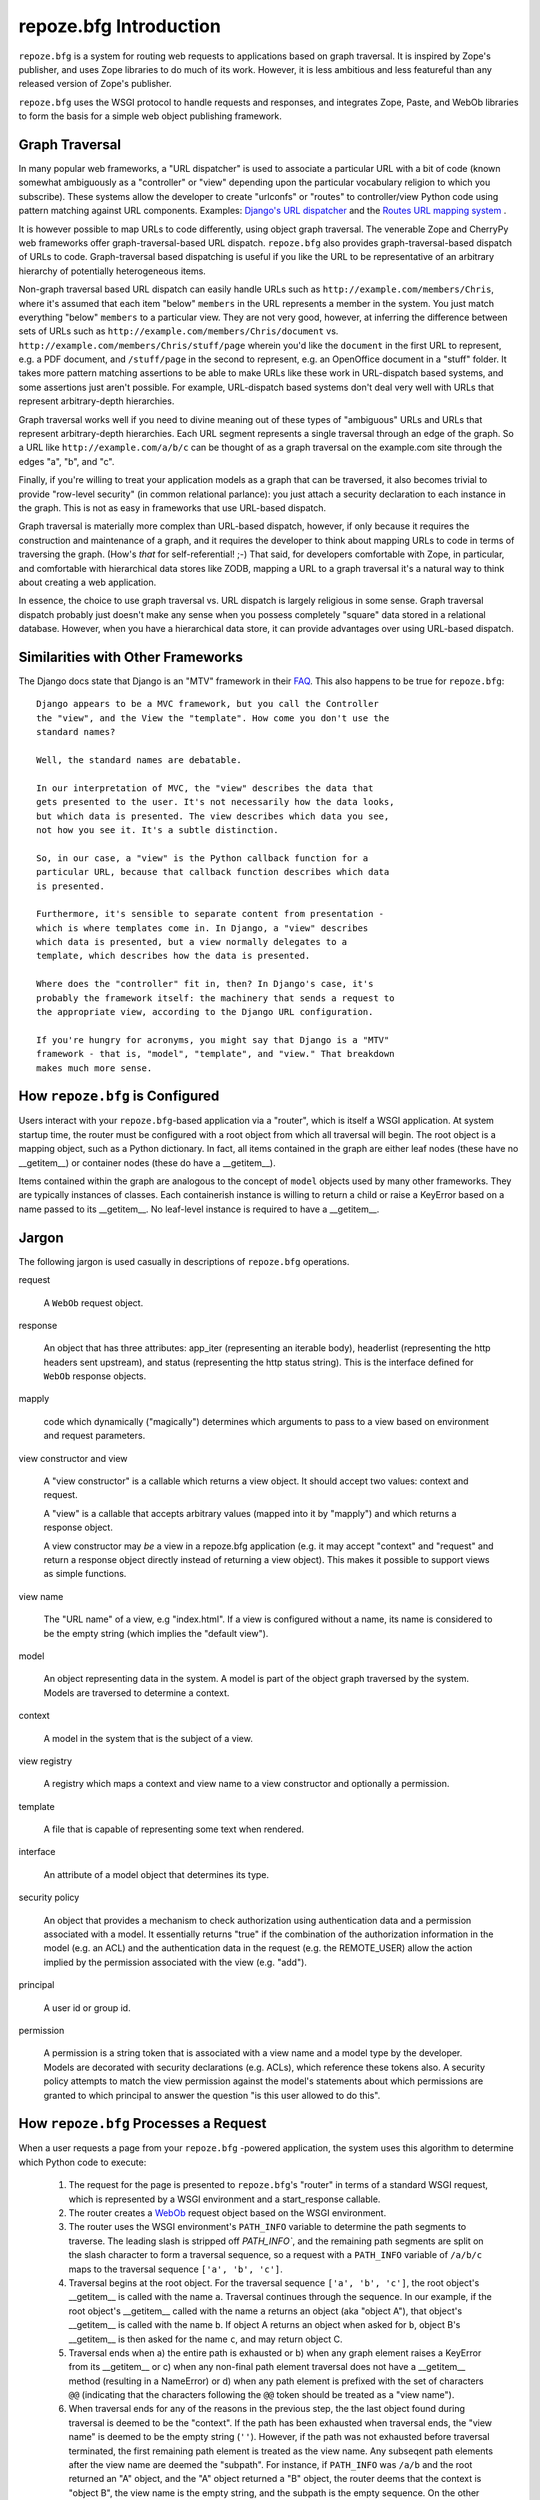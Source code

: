 repoze.bfg Introduction
=======================

``repoze.bfg`` is a system for routing web requests to applications
based on graph traversal.  It is inspired by Zope's publisher, and
uses Zope libraries to do much of its work.  However, it is less
ambitious and less featureful than any released version of Zope's
publisher.

``repoze.bfg`` uses the WSGI protocol to handle requests and
responses, and integrates Zope, Paste, and WebOb libraries to form the
basis for a simple web object publishing framework.

Graph Traversal
---------------

In many popular web frameworks, a "URL dispatcher" is used to
associate a particular URL with a bit of code (known somewhat
ambiguously as a "controller" or "view" depending upon the particular
vocabulary religion to which you subscribe).  These systems allow the
developer to create "urlconfs" or "routes" to controller/view Python
code using pattern matching against URL components.  Examples:
`Django's URL dispatcher
<http://www.djangoproject.com/documentation/url_dispatch/>`_ and the
`Routes URL mapping system <http://routes.groovie.org/>`_ .

It is however possible to map URLs to code differently, using object
graph traversal. The venerable Zope and CherryPy web frameworks offer
graph-traversal-based URL dispatch.  ``repoze.bfg`` also provides
graph-traversal-based dispatch of URLs to code.  Graph-traversal based
dispatching is useful if you like the URL to be representative of an
arbitrary hierarchy of potentially heterogeneous items.

Non-graph traversal based URL dispatch can easily handle URLs such as
``http://example.com/members/Chris``, where it's assumed that each
item "below" ``members`` in the URL represents a member in the system.
You just match everything "below" ``members`` to a particular view.
They are not very good, however, at inferring the difference between
sets of URLs such as ``http://example.com/members/Chris/document`` vs.
``http://example.com/members/Chris/stuff/page`` wherein you'd like the
``document`` in the first URL to represent, e.g. a PDF document, and
``/stuff/page`` in the second to represent, e.g. an OpenOffice
document in a "stuff" folder.  It takes more pattern matching
assertions to be able to make URLs like these work in URL-dispatch
based systems, and some assertions just aren't possible.  For example,
URL-dispatch based systems don't deal very well with URLs that
represent arbitrary-depth hierarchies.

Graph traversal works well if you need to divine meaning out of these
types of "ambiguous" URLs and URLs that represent arbitrary-depth
hierarchies.  Each URL segment represents a single traversal through
an edge of the graph.  So a URL like ``http://example.com/a/b/c`` can
be thought of as a graph traversal on the example.com site through the
edges "a", "b", and "c".

Finally, if you're willing to treat your application models as a graph
that can be traversed, it also becomes trivial to provide "row-level
security" (in common relational parlance): you just attach a security
declaration to each instance in the graph.  This is not as easy in
frameworks that use URL-based dispatch.

Graph traversal is materially more complex than URL-based dispatch,
however, if only because it requires the construction and maintenance
of a graph, and it requires the developer to think about mapping URLs
to code in terms of traversing the graph.  (How's *that* for
self-referential! ;-) That said, for developers comfortable with Zope,
in particular, and comfortable with hierarchical data stores like
ZODB, mapping a URL to a graph traversal it's a natural way to think
about creating a web application.

In essence, the choice to use graph traversal vs. URL dispatch is
largely religious in some sense.  Graph traversal dispatch probably
just doesn't make any sense when you possess completely "square" data
stored in a relational database.  However, when you have a
hierarchical data store, it can provide advantages over using
URL-based dispatch.

Similarities with Other Frameworks
----------------------------------

The Django docs state that Django is an "MTV" framework in their `FAQ
<http://www.djangoproject.com/documentation/faq/>`_.  This also
happens to be true for ``repoze.bfg``::

  Django appears to be a MVC framework, but you call the Controller
  the "view", and the View the "template". How come you don't use the
  standard names?

  Well, the standard names are debatable.

  In our interpretation of MVC, the "view" describes the data that
  gets presented to the user. It's not necessarily how the data looks,
  but which data is presented. The view describes which data you see,
  not how you see it. It's a subtle distinction.

  So, in our case, a "view" is the Python callback function for a
  particular URL, because that callback function describes which data
  is presented.

  Furthermore, it's sensible to separate content from presentation -
  which is where templates come in. In Django, a "view" describes
  which data is presented, but a view normally delegates to a
  template, which describes how the data is presented.

  Where does the "controller" fit in, then? In Django's case, it's
  probably the framework itself: the machinery that sends a request to
  the appropriate view, according to the Django URL configuration.

  If you're hungry for acronyms, you might say that Django is a "MTV"
  framework - that is, "model", "template", and "view." That breakdown
  makes much more sense.

How ``repoze.bfg`` is Configured
--------------------------------

Users interact with your ``repoze.bfg``-based application via a
"router", which is itself a WSGI application.  At system startup time,
the router must be configured with a root object from which all
traversal will begin.  The root object is a mapping object, such as a
Python dictionary.  In fact, all items contained in the graph are
either leaf nodes (these have no __getitem__) or container nodes
(these do have a __getitem__).

Items contained within the graph are analogous to the concept of
``model`` objects used by many other frameworks.  They are typically
instances of classes.  Each containerish instance is willing to return
a child or raise a KeyError based on a name passed to its __getitem__.
No leaf-level instance is required to have a __getitem__.

Jargon
------

The following jargon is used casually in descriptions of
``repoze.bfg`` operations.

request

  A ``WebOb`` request object.

response

  An object that has three attributes: app_iter (representing an
  iterable body), headerlist (representing the http headers sent
  upstream), and status (representing the http status string).  This
  is the interface defined for ``WebOb`` response objects.

mapply

  code which dynamically ("magically") determines which arguments to
  pass to a view based on environment and request parameters.

view constructor and view

  A "view constructor" is a callable which returns a view object.  It
  should accept two values: context and request.

  A "view" is a callable that accepts arbitrary values (mapped into it
  by "mapply") and which returns a response object.

  A view constructor may *be* a view in a repoze.bfg application
  (e.g. it may accept "context" and "request" and return a response
  object directly instead of returning a view object).  This makes it
  possible to support views as simple functions.

view name

  The "URL name" of a view, e.g "index.html".  If a view is configured
  without a name, its name is considered to be the empty string (which
  implies the "default view").

model

  An object representing data in the system.  A model is part of the
  object graph traversed by the system.  Models are traversed to
  determine a context.

context

  A model in the system that is the subject of a view.

view registry

  A registry which maps a context and view name to a view constructor
  and optionally a permission.

template

  A file that is capable of representing some text when rendered.

interface

  An attribute of a model object that determines its type.

security policy

  An object that provides a mechanism to check authorization using
  authentication data and a permission associated with a model.  It
  essentially returns "true" if the combination of the authorization
  information in the model (e.g. an ACL) and the authentication data
  in the request (e.g. the REMOTE_USER) allow the action implied by
  the permission associated with the view (e.g. "add").

principal

  A user id or group id.

permission

  A permission is a string token that is associated with a view name
  and a model type by the developer.  Models are decorated with
  security declarations (e.g. ACLs), which reference these tokens
  also.  A security policy attempts to match the view permission
  against the model's statements about which permissions are granted
  to which principal to answer the question "is this user allowed to
  do this".

How ``repoze.bfg`` Processes a Request
--------------------------------------

When a user requests a page from your ``repoze.bfg`` -powered
application, the system uses this algorithm to determine which Python
code to execute:

 1.  The request for the page is presented to ``repoze.bfg``'s
     "router" in terms of a standard WSGI request, which is
     represented by a WSGI environment and a start_response callable.

 2.  The router creates a `WebOb <http://pythonpaste.org/webob/>`_
     request object based on the WSGI environment.

 3.  The router uses the WSGI environment's ``PATH_INFO`` variable to
     determine the path segments to traverse.  The leading slash is
     stripped off `PATH_INFO``, and the remaining path segments are
     split on the slash character to form a traversal sequence, so a
     request with a ``PATH_INFO`` variable of ``/a/b/c`` maps to the
     traversal sequence ``['a', 'b', 'c']``.

 4.  Traversal begins at the root object.  For the traversal sequence
     ``['a', 'b', 'c']``, the root object's __getitem__ is called with
     the name ``a``.  Traversal continues through the sequence.  In
     our example, if the root object's __getitem__ called with the
     name ``a`` returns an object (aka "object A"), that object's
     __getitem__ is called with the name ``b``.  If object A returns
     an object when asked for ``b``, object B's __getitem__ is then
     asked for the name ``c``, and may return object C.

 5.  Traversal ends when a) the entire path is exhausted or b) when
     any graph element raises a KeyError from its __getitem__ or c)
     when any non-final path element traversal does not have a
     __getitem__ method (resulting in a NameError) or d) when any path
     element is prefixed with the set of characters ``@@`` (indicating
     that the characters following the ``@@`` token should be treated
     as a "view name").

 6.  When traversal ends for any of the reasons in the previous step,
     the the last object found during traversal is deemed to be the
     "context".  If the path has been exhausted when traversal ends,
     the "view name" is deemed to be the empty string (``''``).
     However, if the path was not exhausted before traversal
     terminated, the first remaining path element is treated as the
     view name.  Any subseqent path elements after the view name are
     deemed the "subpath".  For instance, if ``PATH_INFO`` was
     ``/a/b`` and the root returned an "A" object, and the "A" object
     returned a "B" object, the router deems that the context is
     "object B", the view name is the empty string, and the subpath is
     the empty sequence.  On the other hand, if ``PATH_INFO`` was
     ``/a/b/c`` and "object A" was found but raised a KeyError for the
     name ``b``, the router deems that the context is object A, the
     view name is ``b`` and the subpath is ``['c']``.

 7.  If a security policy is configured, the router performs a
     permission lookup.  If a permission declaration is found for the
     view name and context implied by the current request, the
     security policy is consulted to see if the "current user" (also
     determined by the security policy) can perform the action.  If he
     can, processing continues.  If he cannot, an HTTPUnauthorized
     error is raised.

 8.  Armed with the context, the view name, and the subpath, the
     router performs a view lookup.  It attemtps to look up a view
     constructor from the ``repoze.bfg`` view registry using the view
     name and the context.  If a view constructor is found, it is
     converted into a WSGI application: it is "wrapped in" ( aka
     "adapted to") a WSGI application using mapply.  The WSGI adapter
     uses mapply to map request and environment variables into the
     view when it is called.  If a view constructor is not found, a
     generic WSGI ``NotFound`` application is constructed. 

In either case, the resulting WSGI application is called.  The WSGI
application's return value is an iterable.  This is returned upstream
to the WSGI server.  The WSGI application also calls start_response
with a status code and a header list.

A Sample Application
--------------------

A typical simple ``repoze.bfg`` application consists of four things:

  1. A ``views.py`` module, which contains view code.

  2. A ``models.py`` module, which contains model code.

  3. A ``configure.zcml`` file which maps view names to model types.
     This is also known as the "view registry", although it also
     often contains non-view-related declarations.

  4. A "templates" directory, which is full of zc3.pt templates.

An application must be a Python package (meaning it must have an
__init__.py and it must be findable on the PYTHONPATH).

We don't describe any security in our very simple sample application.
Security is optional in a repoze.bfg application; it needn't be used
until necessary.

views.py
~~~~~~~~

A views.py module might look like so::

  from webob import Response
  from repoze.bfg.template import render_template

  def my_hello_view(context, request):
      response = Response('Hello from %s @ %s' % (
                          context.__name__, 
                          request.environ['PATH_INFO']))
      return response

   def my_template_view(context, request):
       return render_template('templates/my.pt', name=context.__name__)

models.py
~~~~~~~~~

A models.py might look like so::

  from UserDict import UserDict

  from zope.interface import implements
  from zope.interface import Attribute
  from zope.interface import Interface

  class IMyModel(Interface):
      __name__ = Attribute('Name of the model instance')

  class MyModel(UserDict):
      implements(IMyModel)
      def __init__(self, name):
          self.__name__ = name
          UserDict.__init__(self, {})

  # model instance info would typically be stored in a database of some
  # kind; here we put it at module scope for demonstration purposes.

  root = MyModel('root')
  root['a'] = MyModel('a')
  root['b'] = MyModel('b')

  def get_root(environ):
      return root
    
configure.zcml
~~~~~~~~~~~~~~

A view registry might look like so::

  <configure xmlns="http://namespaces.zope.org/zope"
      xmlns:bfg="http://namespaces.repoze.org/bfg"
      i18n_domain="repoze.bfg">

    <!-- this must be included for the view declarations to work -->
    <include package="repoze.bfg" />

    <!-- the default view for a MyModel -->
    <bfg:view
        for=".models.IMyModel"
        factory=".views.my_hello_view"
        permission="repoze.view"
        />

    <!-- the templated.html view for a MyModel -->
    <bfg:view
        for=".models.IMyModel"
        factory=".views.my_template_view"
        name="templated.html"
        permission="repoze.view"
        />

  </configure>

templates/my.pt
~~~~~~~~~~~~~~~

A template that is used by a view might look like so::

  <html xmlns="http://www.w3.org/1999/xhtml"
       xmlns:tal="http://xml.zope.org/namespaces/tal">
  <head></head>
  <body>
    <h1>My template viewing ${name}</h1>
  </body>
  </html>

Running the Application
-----------------------

To run the application above, the simplest method is to run it
directly from a starter script (although you might also use Paste to
perform this task)::

  from paste import httpserver

  from repoze.bfg import make_app
  from myapp.models import get_root
  import myapp

  app = make_app(get_root, myapp)
  httpserver.serve(app, host='0.0.0.0', port='5432')
  
Viewing the Application
-----------------------

Visit http://localhost:5432/ in your browser.  You will see::

  Hello from root @ /

Visit http://localhost:5432/a in your browser.  You will see::

  Hello from a @ /a

Visit http://localhost:5432/b in your browser.  You will see::

  Hello from b @ /b

Visit http://localhost:5432/templated.html in your browser.  You will
see::

  My template viewing root


Visit http://localhost:5432/a/templated.html in your browser.  You
will see::

  My template viewing a

Visit http://localhost:5432/b/templated.html in your browser.  You
will see::

  My template viewing b

